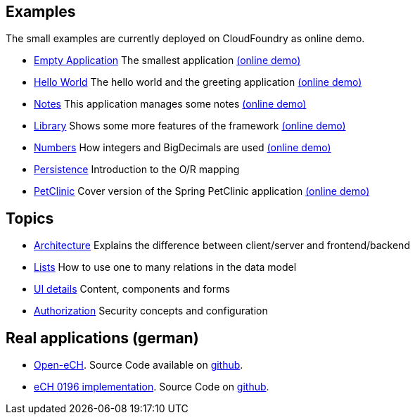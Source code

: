 == Examples

The small examples are currently deployed on CloudFoundry as online demo.

* link:../example/001_EmptyApplication/doc/001.adoc[Empty Application] The smallest application link:http://minimalj-examples.cfapps.io/empty/[(online demo)]
* link:../example/002_HelloWorld/doc/002.adoc[Hello World] The hello world and the greeting application link:http://minimalj-examples.cfapps.io/greeting/[(online demo)]
* link:../example/003_Notes/doc/003.adoc[Notes] This application manages some notes link:http://minimalj-examples.cfapps.io/notes/[(online demo)]
* link:../example/004_Library/doc/004.adoc[Library] Shows some more features of the framework link:http://minimalj-examples.cfapps.io/library/[(online demo)]
* link:../example/005_Numbers/doc/005.adoc[Numbers] How integers and BigDecimals are used link:http://minimalj-examples.cfapps.io/numbers/[(online demo)]
* link:../example/006_Persistence/doc/006.adoc[Persistence] Introduction to the O/R mapping
* link:../example/007_PetClinic/doc/007.adoc[PetClinic] Cover version of the Spring PetClinic application link:http://minimalj-examples.cfapps.io/petClinic/[(online demo)]

== Topics 

* link:arch.adoc[Architecture] Explains the difference between client/server and frontend/backend
* link:lists.adoc[Lists] How to use one to many relations in the data model
* link:ui_content_and_components.adoc[UI details] Content, components and forms
* link:authorization.adoc[Authorization] Security concepts and configuration

== Real applications (german)
* http://www.openech.ch/[Open-eCH]. Source Code available on https://github.com/BrunoEberhard/open-ech[github].
* https://openech-taxstatement.herokuapp.com/[eCH 0196 implementation]. Source Code on https://github.com/BrunoEberhard/open-ech-taxstatement[github].